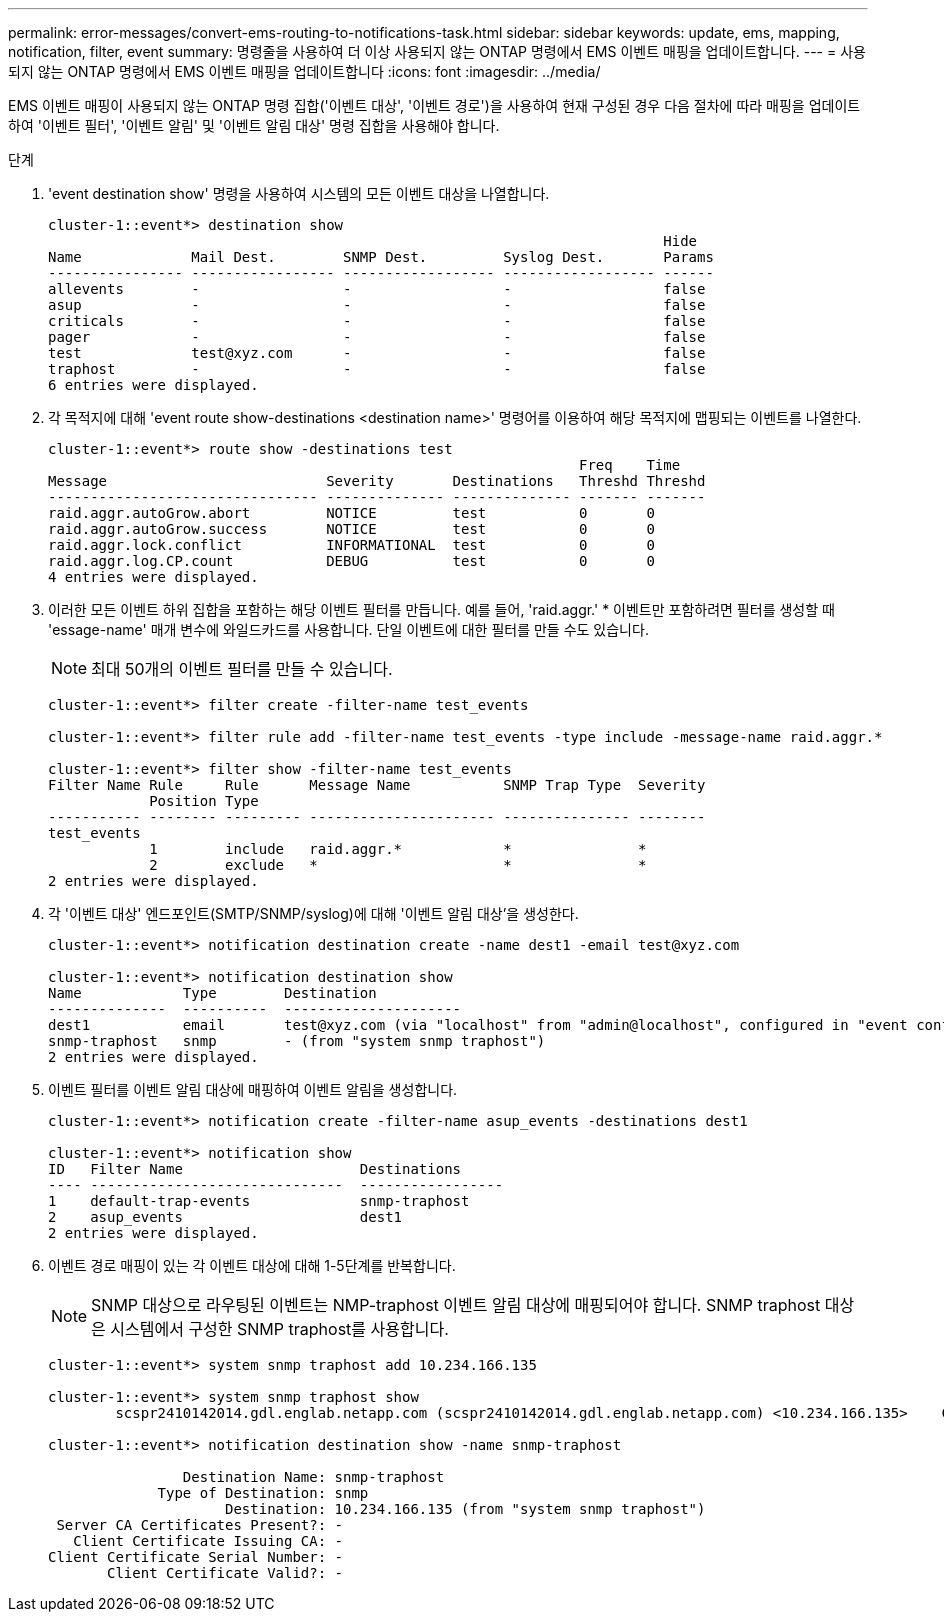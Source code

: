 ---
permalink: error-messages/convert-ems-routing-to-notifications-task.html 
sidebar: sidebar 
keywords: update, ems, mapping, notification, filter, event 
summary: 명령줄을 사용하여 더 이상 사용되지 않는 ONTAP 명령에서 EMS 이벤트 매핑을 업데이트합니다. 
---
= 사용되지 않는 ONTAP 명령에서 EMS 이벤트 매핑을 업데이트합니다
:icons: font
:imagesdir: ../media/


[role="lead"]
EMS 이벤트 매핑이 사용되지 않는 ONTAP 명령 집합('이벤트 대상', '이벤트 경로')을 사용하여 현재 구성된 경우 다음 절차에 따라 매핑을 업데이트하여 '이벤트 필터', '이벤트 알림' 및 '이벤트 알림 대상' 명령 집합을 사용해야 합니다.

.단계
. 'event destination show' 명령을 사용하여 시스템의 모든 이벤트 대상을 나열합니다.
+
[listing]
----
cluster-1::event*> destination show
                                                                         Hide
Name             Mail Dest.        SNMP Dest.         Syslog Dest.       Params
---------------- ----------------- ------------------ ------------------ ------
allevents        -                 -                  -                  false
asup             -                 -                  -                  false
criticals        -                 -                  -                  false
pager            -                 -                  -                  false
test             test@xyz.com      -                  -                  false
traphost         -                 -                  -                  false
6 entries were displayed.
----
. 각 목적지에 대해 'event route show-destinations <destination name>' 명령어를 이용하여 해당 목적지에 맵핑되는 이벤트를 나열한다.
+
[listing]
----
cluster-1::event*> route show -destinations test
                                                               Freq    Time
Message                          Severity       Destinations   Threshd Threshd
-------------------------------- -------------- -------------- ------- -------
raid.aggr.autoGrow.abort         NOTICE         test           0       0
raid.aggr.autoGrow.success       NOTICE         test           0       0
raid.aggr.lock.conflict          INFORMATIONAL  test           0       0
raid.aggr.log.CP.count           DEBUG          test           0       0
4 entries were displayed.
----
. 이러한 모든 이벤트 하위 집합을 포함하는 해당 이벤트 필터를 만듭니다. 예를 들어, 'raid.aggr.' * 이벤트만 포함하려면 필터를 생성할 때 'essage-name' 매개 변수에 와일드카드를 사용합니다. 단일 이벤트에 대한 필터를 만들 수도 있습니다.
+

NOTE: 최대 50개의 이벤트 필터를 만들 수 있습니다.

+
[listing]
----
cluster-1::event*> filter create -filter-name test_events

cluster-1::event*> filter rule add -filter-name test_events -type include -message-name raid.aggr.*

cluster-1::event*> filter show -filter-name test_events
Filter Name Rule     Rule      Message Name           SNMP Trap Type  Severity
            Position Type
----------- -------- --------- ---------------------- --------------- --------
test_events
            1        include   raid.aggr.*            *               *
            2        exclude   *                      *               *
2 entries were displayed.
----
. 각 '이벤트 대상' 엔드포인트(SMTP/SNMP/syslog)에 대해 '이벤트 알림 대상'을 생성한다.
+
[listing]
----
cluster-1::event*> notification destination create -name dest1 -email test@xyz.com

cluster-1::event*> notification destination show
Name            Type        Destination
--------------  ----------  ---------------------
dest1           email       test@xyz.com (via "localhost" from "admin@localhost", configured in "event config")
snmp-traphost   snmp        - (from "system snmp traphost")
2 entries were displayed.
----
. 이벤트 필터를 이벤트 알림 대상에 매핑하여 이벤트 알림을 생성합니다.
+
[listing]
----
cluster-1::event*> notification create -filter-name asup_events -destinations dest1

cluster-1::event*> notification show
ID   Filter Name                     Destinations
---- ------------------------------  -----------------
1    default-trap-events             snmp-traphost
2    asup_events                     dest1
2 entries were displayed.
----
. 이벤트 경로 매핑이 있는 각 이벤트 대상에 대해 1-5단계를 반복합니다.
+

NOTE: SNMP 대상으로 라우팅된 이벤트는 NMP-traphost 이벤트 알림 대상에 매핑되어야 합니다. SNMP traphost 대상은 시스템에서 구성한 SNMP traphost를 사용합니다.

+
[listing]
----
cluster-1::event*> system snmp traphost add 10.234.166.135

cluster-1::event*> system snmp traphost show
        scspr2410142014.gdl.englab.netapp.com (scspr2410142014.gdl.englab.netapp.com) <10.234.166.135>    Community: public

cluster-1::event*> notification destination show -name snmp-traphost

                Destination Name: snmp-traphost
             Type of Destination: snmp
                     Destination: 10.234.166.135 (from "system snmp traphost")
 Server CA Certificates Present?: -
   Client Certificate Issuing CA: -
Client Certificate Serial Number: -
       Client Certificate Valid?: -
----

